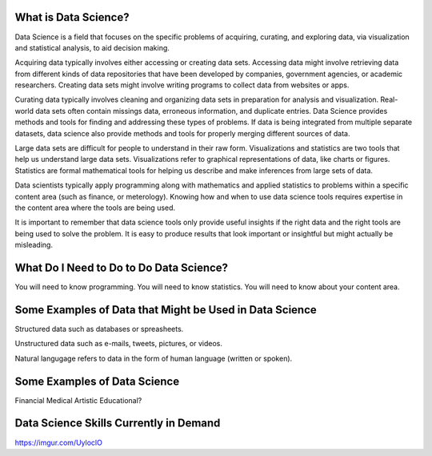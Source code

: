 What is Data Science?
---------------------

Data Science is a field that focuses on the specific problems of acquiring, curating, and exploring data, via visualization and statistical analysis, to aid decision making.

Acquiring data typically involves either accessing or creating data sets. Accessing data might involve retrieving data from different kinds of data repositories that have been developed by companies, government agencies, or academic researchers. Creating data sets might involve writing programs to collect data from websites or apps.  

Curating data typically involves cleaning and organizing data sets in preparation for analysis and visualization. Real-world data sets often contain missings data, erroneous information, and duplicate entries. Data Science provides methods and tools for finding and addressing these types of problems. If data is being integrated from multiple separate datasets, data science also provide methods and tools for properly merging different sources of data.  

Large data sets are difficult for people to understand in their raw form. Visualizations and statistics are two tools that help us understand large data sets. Visualizations refer to graphical representations of data, like charts or figures. Statistics are formal mathematical tools for helping us describe and make inferences from large sets of data.  

Data scientists typically apply programming along with mathematics and applied statistics to problems within a specific content area (such as finance, or meterology). Knowing how and when to use data science tools requires expertise in the content area where the tools are being used. 

It is important to remember that data science tools only provide useful insights if the right data and the right tools are being used to solve the problem. It is easy to produce results that look important or insightful but might actually be misleading.  

What Do I Need to Do to Do Data Science?
----------------------------------------
You will need to know programming. You will need to know statistics. You will need to know about your content area. 


Some Examples of Data that Might be Used in Data Science
--------------------------------------------------------
Structured data such as databases or spreasheets. 

Unstructured data such as e-mails, tweets, pictures, or videos. 

Natural langugage refers to data in the form of human language (written or spoken).


Some Examples of Data Science
-----------------------------

Financial
Medical
Artistic
Educational?

Data Science Skills Currently in Demand
---------------------------------------
https://imgur.com/UyloclO

